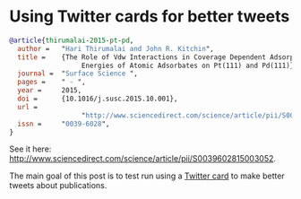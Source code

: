 * Using Twitter cards for better tweets
  :PROPERTIES:
  :categories: publication
  :date:     2016/08/26 15:56:18
  :updated:  2016/08/26 15:56:18
  :END:


#+HTML_HEADER: <meta name="twitter:card" content="summary_large_image">
#+HTML_HEADER: <meta name="twitter:site" content="@jkitchin">
#+HTML_HEADER: <meta name="twitter:creator" content="@jkitchin">
#+HTML_HEADER: <meta name="twitter:title" content="New Publication for Kitchingroup">
#+HTML_HEADER: <meta name="twitter:description" content="We illustrate the role of van der waal interactions in adsorbate coverage dependence of atomic adsorbates on Pt and Pd surfaces.">
#+HTML_HEADER: <meta name="twitter:image" content="http://kitchingroup.cheme.cmu.edu/images/ss-vdw.png">


[[./images/ss-vdw.png]]

#+BEGIN_SRC bibtex
@article{thirumalai-2015-pt-pd,
  author =	 "Hari Thirumalai and John R. Kitchin",
  title =	 {The Role of Vdw Interactions in Coverage Dependent Adsorption
                  Energies of Atomic Adsorbates on Pt(111) and Pd(111)},
  journal =	 "Surface Science ",
  pages =	 " - ",
  year =	 2015,
  doi =		 {10.1016/j.susc.2015.10.001},
  url =
                  "http://www.sciencedirect.com/science/article/pii/S0039602815003052",
  issn =	 "0039-6028",
}
#+END_SRC

See it here: http://www.sciencedirect.com/science/article/pii/S0039602815003052.

The main goal of this post is to test run using a [[https://dev.twitter.com/cards/types/summary-large-image][Twitter card]] to make better tweets about publications. 
